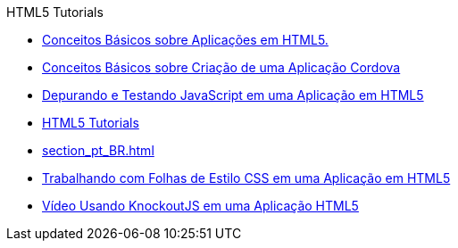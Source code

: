 // 
//     Licensed to the Apache Software Foundation (ASF) under one
//     or more contributor license agreements.  See the NOTICE file
//     distributed with this work for additional information
//     regarding copyright ownership.  The ASF licenses this file
//     to you under the Apache License, Version 2.0 (the
//     "License"); you may not use this file except in compliance
//     with the License.  You may obtain a copy of the License at
// 
//       http://www.apache.org/licenses/LICENSE-2.0
// 
//     Unless required by applicable law or agreed to in writing,
//     software distributed under the License is distributed on an
//     "AS IS" BASIS, WITHOUT WARRANTIES OR CONDITIONS OF ANY
//     KIND, either express or implied.  See the License for the
//     specific language governing permissions and limitations
//     under the License.
//

.HTML5 Tutorials
************************************************
- link:html5-gettingstarted_pt_BR.html[Conceitos Básicos sobre Aplicações em HTML5.]
- link:cordova-gettingstarted_pt_BR.html[Conceitos Básicos sobre Criação de uma Aplicação Cordova]
- link:html5-js-support_pt_BR.html[Depurando e Testando JavaScript em uma Aplicação em HTML5]
- link:index_pt_BR.html[HTML5 Tutorials]
- link:section_pt_BR.html[]
- link:html5-editing-css_pt_BR.html[Trabalhando com Folhas de Estilo CSS em uma Aplicação em HTML5]
- link:html5-knockout-screencast_pt_BR.html[Vídeo Usando KnockoutJS em uma Aplicação HTML5]
************************************************


